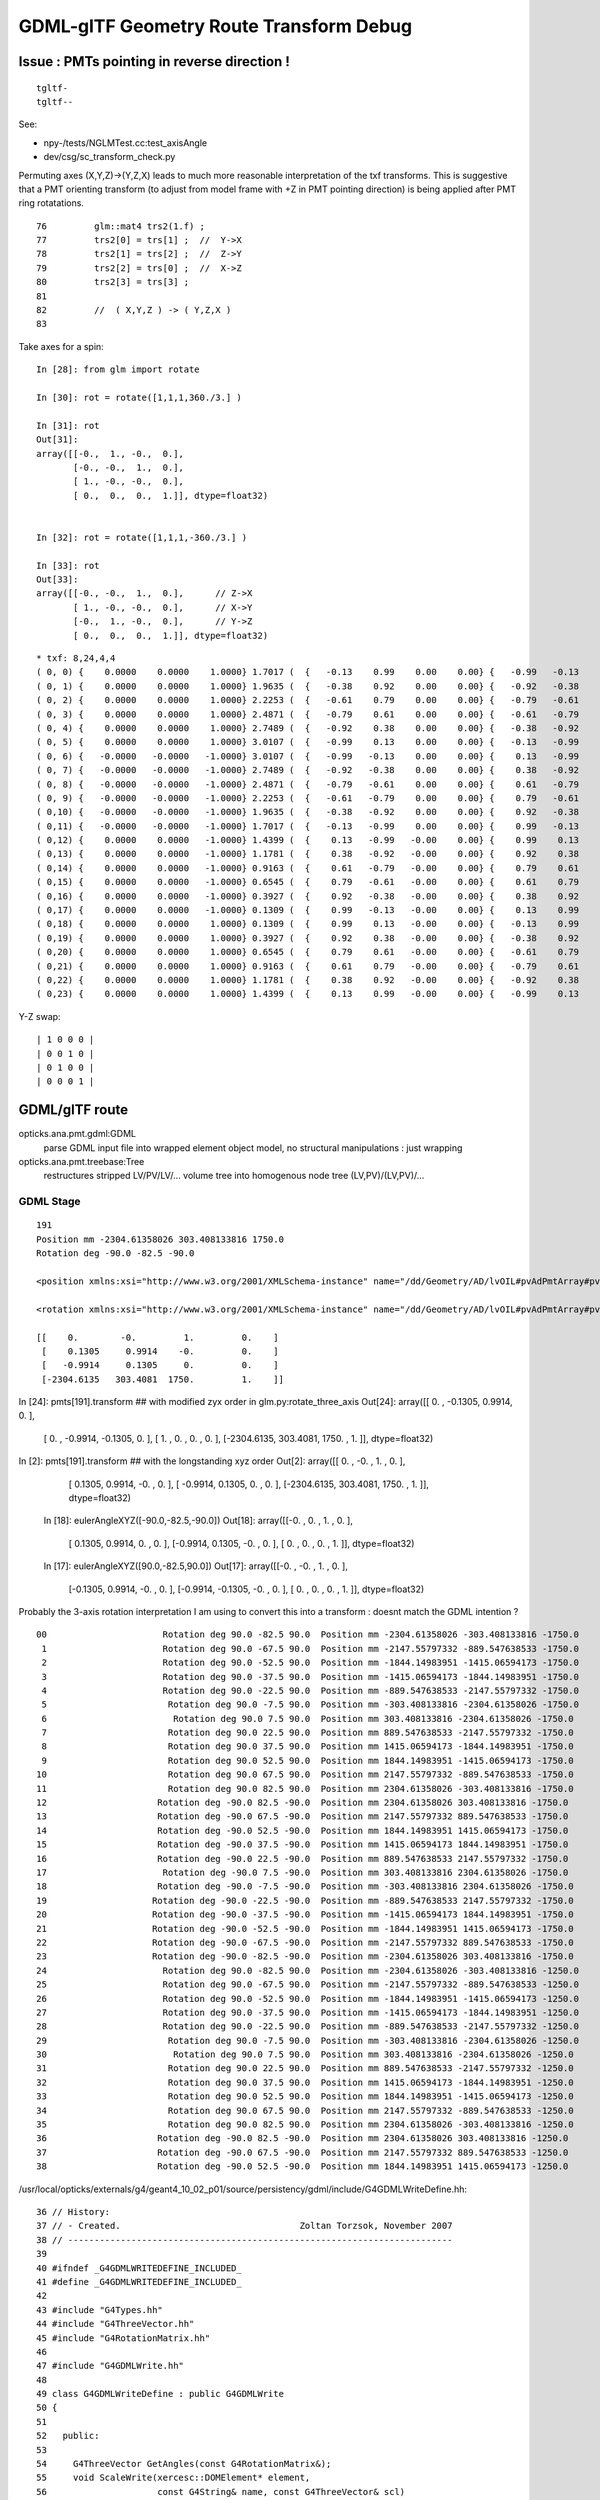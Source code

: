 GDML-glTF Geometry Route Transform Debug
===========================================


Issue : PMTs pointing in reverse direction !
------------------------------------------------

::

    tgltf-
    tgltf--

See:

* npy-/tests/NGLMTest.cc:test_axisAngle
* dev/csg/sc_transform_check.py 

Permuting axes (X,Y,Z)->(Y,Z,X) leads to much more reasonable interpretation 
of the txf transforms.  This is suggestive that a PMT orienting 
transform (to adjust from model frame with +Z in PMT pointing direction)
is being applied after PMT ring rotatations. 

::

     76         glm::mat4 trs2(1.f) ;
     77         trs2[0] = trs[1] ;  //  Y->X
     78         trs2[1] = trs[2] ;  //  Z->Y
     79         trs2[2] = trs[0] ;  //  X->Z
     80         trs2[3] = trs[3] ;
     81 
     82         //  ( X,Y,Z ) -> ( Y,Z,X )
     83         


Take axes for a spin::

    In [28]: from glm import rotate

    In [30]: rot = rotate([1,1,1,360./3.] )

    In [31]: rot
    Out[31]: 
    array([[-0.,  1., -0.,  0.],
           [-0., -0.,  1.,  0.],
           [ 1., -0., -0.,  0.],
           [ 0.,  0.,  0.,  1.]], dtype=float32)


    In [32]: rot = rotate([1,1,1,-360./3.] )

    In [33]: rot
    Out[33]: 
    array([[-0., -0.,  1.,  0.],      // Z->X
           [ 1., -0., -0.,  0.],      // X->Y
           [-0.,  1., -0.,  0.],      // Y->Z
           [ 0.,  0.,  0.,  1.]], dtype=float32)



::

    * txf: 8,24,4,4
    ( 0, 0) {    0.0000    0.0000    1.0000} 1.7017 (  {   -0.13    0.99    0.00    0.00} {   -0.99   -0.13    0.00    0.00} {    0.00    0.00    1.00    0.00} {    0.00    0.00    0.00    1.00} )
    ( 0, 1) {    0.0000    0.0000    1.0000} 1.9635 (  {   -0.38    0.92    0.00    0.00} {   -0.92   -0.38    0.00    0.00} {    0.00    0.00    1.00    0.00} {    0.00    0.00    0.00    1.00} )
    ( 0, 2) {    0.0000    0.0000    1.0000} 2.2253 (  {   -0.61    0.79    0.00    0.00} {   -0.79   -0.61    0.00    0.00} {    0.00    0.00    1.00    0.00} {    0.00    0.00    0.00    1.00} )
    ( 0, 3) {    0.0000    0.0000    1.0000} 2.4871 (  {   -0.79    0.61    0.00    0.00} {   -0.61   -0.79    0.00    0.00} {    0.00    0.00    1.00    0.00} {    0.00    0.00    0.00    1.00} )
    ( 0, 4) {    0.0000    0.0000    1.0000} 2.7489 (  {   -0.92    0.38    0.00    0.00} {   -0.38   -0.92    0.00    0.00} {    0.00    0.00    1.00    0.00} {    0.00    0.00    0.00    1.00} )
    ( 0, 5) {    0.0000    0.0000    1.0000} 3.0107 (  {   -0.99    0.13    0.00    0.00} {   -0.13   -0.99    0.00    0.00} {    0.00    0.00    1.00    0.00} {    0.00    0.00    0.00    1.00} )
    ( 0, 6) {   -0.0000   -0.0000   -1.0000} 3.0107 (  {   -0.99   -0.13    0.00    0.00} {    0.13   -0.99    0.00    0.00} {    0.00    0.00    1.00    0.00} {    0.00    0.00    0.00    1.00} )
    ( 0, 7) {   -0.0000   -0.0000   -1.0000} 2.7489 (  {   -0.92   -0.38    0.00    0.00} {    0.38   -0.92    0.00    0.00} {    0.00    0.00    1.00    0.00} {    0.00    0.00    0.00    1.00} )
    ( 0, 8) {   -0.0000   -0.0000   -1.0000} 2.4871 (  {   -0.79   -0.61    0.00    0.00} {    0.61   -0.79    0.00    0.00} {    0.00    0.00    1.00    0.00} {    0.00    0.00    0.00    1.00} )
    ( 0, 9) {   -0.0000   -0.0000   -1.0000} 2.2253 (  {   -0.61   -0.79    0.00    0.00} {    0.79   -0.61    0.00    0.00} {    0.00    0.00    1.00    0.00} {    0.00    0.00    0.00    1.00} )
    ( 0,10) {   -0.0000   -0.0000   -1.0000} 1.9635 (  {   -0.38   -0.92    0.00    0.00} {    0.92   -0.38    0.00    0.00} {    0.00    0.00    1.00    0.00} {    0.00    0.00    0.00    1.00} )
    ( 0,11) {   -0.0000   -0.0000   -1.0000} 1.7017 (  {   -0.13   -0.99    0.00    0.00} {    0.99   -0.13    0.00    0.00} {    0.00    0.00    1.00    0.00} {    0.00    0.00    0.00    1.00} )
    ( 0,12) {    0.0000    0.0000   -1.0000} 1.4399 (  {    0.13   -0.99   -0.00    0.00} {    0.99    0.13    0.00    0.00} {    0.00   -0.00    1.00    0.00} {    0.00    0.00    0.00    1.00} )
    ( 0,13) {    0.0000    0.0000   -1.0000} 1.1781 (  {    0.38   -0.92   -0.00    0.00} {    0.92    0.38    0.00    0.00} {    0.00   -0.00    1.00    0.00} {    0.00    0.00    0.00    1.00} )
    ( 0,14) {    0.0000    0.0000   -1.0000} 0.9163 (  {    0.61   -0.79   -0.00    0.00} {    0.79    0.61    0.00    0.00} {    0.00   -0.00    1.00    0.00} {    0.00    0.00    0.00    1.00} )
    ( 0,15) {    0.0000    0.0000   -1.0000} 0.6545 (  {    0.79   -0.61   -0.00    0.00} {    0.61    0.79    0.00    0.00} {    0.00   -0.00    1.00    0.00} {    0.00    0.00    0.00    1.00} )
    ( 0,16) {    0.0000    0.0000   -1.0000} 0.3927 (  {    0.92   -0.38   -0.00    0.00} {    0.38    0.92    0.00    0.00} {    0.00   -0.00    1.00    0.00} {    0.00    0.00    0.00    1.00} )
    ( 0,17) {    0.0000    0.0000   -1.0000} 0.1309 (  {    0.99   -0.13   -0.00    0.00} {    0.13    0.99    0.00    0.00} {    0.00   -0.00    1.00    0.00} {    0.00    0.00    0.00    1.00} )
    ( 0,18) {    0.0000    0.0000    1.0000} 0.1309 (  {    0.99    0.13   -0.00    0.00} {   -0.13    0.99    0.00    0.00} {    0.00   -0.00    1.00    0.00} {    0.00    0.00    0.00    1.00} )
    ( 0,19) {    0.0000    0.0000    1.0000} 0.3927 (  {    0.92    0.38   -0.00    0.00} {   -0.38    0.92    0.00    0.00} {    0.00   -0.00    1.00    0.00} {    0.00    0.00    0.00    1.00} )
    ( 0,20) {    0.0000    0.0000    1.0000} 0.6545 (  {    0.79    0.61   -0.00    0.00} {   -0.61    0.79    0.00    0.00} {    0.00   -0.00    1.00    0.00} {    0.00    0.00    0.00    1.00} )
    ( 0,21) {    0.0000    0.0000    1.0000} 0.9163 (  {    0.61    0.79   -0.00    0.00} {   -0.79    0.61    0.00    0.00} {    0.00   -0.00    1.00    0.00} {    0.00    0.00    0.00    1.00} )
    ( 0,22) {    0.0000    0.0000    1.0000} 1.1781 (  {    0.38    0.92   -0.00    0.00} {   -0.92    0.38    0.00    0.00} {    0.00   -0.00    1.00    0.00} {    0.00    0.00    0.00    1.00} )
    ( 0,23) {    0.0000    0.0000    1.0000} 1.4399 (  {    0.13    0.99   -0.00    0.00} {   -0.99    0.13    0.00    0.00} {    0.00   -0.00    1.00    0.00} {    0.00    0.00    0.00    1.00} )


Y-Z swap::

    | 1 0 0 0 |
    | 0 0 1 0 |
    | 0 1 0 0 |
    | 0 0 0 1 |


    
GDML/glTF route
----------------

opticks.ana.pmt.gdml:GDML
    parse GDML input file into wrapped element object model, no structural manipulations : just wrapping 

opticks.ana.pmt.treebase:Tree
    restructures stripped LV/PV/LV/... volume tree into homogenous node tree (LV,PV)/(LV,PV)/...


GDML Stage
~~~~~~~~~~~~

::

    191
    Position mm -2304.61358026 303.408133816 1750.0 
    Rotation deg -90.0 -82.5 -90.0 

    <position xmlns:xsi="http://www.w3.org/2001/XMLSchema-instance" name="/dd/Geometry/AD/lvOIL#pvAdPmtArray#pvAdPmtArrayRotated#pvAdPmtRingInCyl:8#pvAdPmtInRing:24#pvAdPmtUnit#pvAdPmt0xc110bd8_pos" unit="mm" x="-2304.61358026342" y="303.408133815512" z="1750"/>
            
    <rotation xmlns:xsi="http://www.w3.org/2001/XMLSchema-instance" name="/dd/Geometry/AD/lvOIL#pvAdPmtArray#pvAdPmtArrayRotated#pvAdPmtRingInCyl:8#pvAdPmtInRing:24#pvAdPmtUnit#pvAdPmt0xc110bd8_rot" unit="deg" x="-90" y="-82.4999999999999" z="-90"/>
          
    [[    0.        -0.         1.         0.    ]
     [    0.1305     0.9914    -0.         0.    ]
     [   -0.9914     0.1305     0.         0.    ]
     [-2304.6135   303.4081  1750.         1.    ]]



In [24]: pmts[191].transform    ## with modified zyx order in glm.py:rotate_three_axis 
Out[24]: 
array([[    0.    ,    -0.1305,     0.9914,     0.    ],
       [    0.    ,    -0.9914,    -0.1305,     0.    ],
       [    1.    ,     0.    ,     0.    ,     0.    ],
       [-2304.6135,   303.4081,  1750.    ,     1.    ]], dtype=float32)

In [2]: pmts[191].transform     ## with the longstanding xyz order  
Out[2]: 
array([[    0.    ,    -0.    ,     1.    ,     0.    ],
       [    0.1305,     0.9914,    -0.    ,     0.    ],
       [   -0.9914,     0.1305,     0.    ,     0.    ],
       [-2304.6135,   303.4081,  1750.    ,     1.    ]], dtype=float32)



    In [18]: eulerAngleXYZ([-90.0,-82.5,-90.0])
    Out[18]: 
    array([[-0.    ,  0.    ,  1.    ,  0.    ],
           [ 0.1305,  0.9914,  0.    ,  0.    ],
           [-0.9914,  0.1305, -0.    ,  0.    ],
           [ 0.    ,  0.    ,  0.    ,  1.    ]], dtype=float32)


    In [17]: eulerAngleXYZ([90.0,-82.5,90.0])
    Out[17]: 
    array([[-0.    , -0.    ,  1.    ,  0.    ],
           [-0.1305,  0.9914, -0.    ,  0.    ],
           [-0.9914, -0.1305, -0.    ,  0.    ],
           [ 0.    ,  0.    ,  0.    ,  1.    ]], dtype=float32)




Probably the 3-axis rotation interpretation I am using to 
convert this into a transform : doesnt match the GDML intention ?


::

     00                      Rotation deg 90.0 -82.5 90.0  Position mm -2304.61358026 -303.408133816 -1750.0  
      1                      Rotation deg 90.0 -67.5 90.0  Position mm -2147.55797332 -889.547638533 -1750.0  
      2                      Rotation deg 90.0 -52.5 90.0  Position mm -1844.14983951 -1415.06594173 -1750.0  
      3                      Rotation deg 90.0 -37.5 90.0  Position mm -1415.06594173 -1844.14983951 -1750.0  
      4                      Rotation deg 90.0 -22.5 90.0  Position mm -889.547638533 -2147.55797332 -1750.0  
      5                       Rotation deg 90.0 -7.5 90.0  Position mm -303.408133816 -2304.61358026 -1750.0  
      6                        Rotation deg 90.0 7.5 90.0  Position mm 303.408133816 -2304.61358026 -1750.0  
      7                       Rotation deg 90.0 22.5 90.0  Position mm 889.547638533 -2147.55797332 -1750.0  
      8                       Rotation deg 90.0 37.5 90.0  Position mm 1415.06594173 -1844.14983951 -1750.0  
      9                       Rotation deg 90.0 52.5 90.0  Position mm 1844.14983951 -1415.06594173 -1750.0  
     10                       Rotation deg 90.0 67.5 90.0  Position mm 2147.55797332 -889.547638533 -1750.0  
     11                       Rotation deg 90.0 82.5 90.0  Position mm 2304.61358026 -303.408133816 -1750.0  
     12                     Rotation deg -90.0 82.5 -90.0  Position mm 2304.61358026 303.408133816 -1750.0  
     13                     Rotation deg -90.0 67.5 -90.0  Position mm 2147.55797332 889.547638533 -1750.0  
     14                     Rotation deg -90.0 52.5 -90.0  Position mm 1844.14983951 1415.06594173 -1750.0  
     15                     Rotation deg -90.0 37.5 -90.0  Position mm 1415.06594173 1844.14983951 -1750.0  
     16                     Rotation deg -90.0 22.5 -90.0  Position mm 889.547638533 2147.55797332 -1750.0  
     17                      Rotation deg -90.0 7.5 -90.0  Position mm 303.408133816 2304.61358026 -1750.0  
     18                     Rotation deg -90.0 -7.5 -90.0  Position mm -303.408133816 2304.61358026 -1750.0  
     19                    Rotation deg -90.0 -22.5 -90.0  Position mm -889.547638533 2147.55797332 -1750.0  
     20                    Rotation deg -90.0 -37.5 -90.0  Position mm -1415.06594173 1844.14983951 -1750.0  
     21                    Rotation deg -90.0 -52.5 -90.0  Position mm -1844.14983951 1415.06594173 -1750.0  
     22                    Rotation deg -90.0 -67.5 -90.0  Position mm -2147.55797332 889.547638533 -1750.0  
     23                    Rotation deg -90.0 -82.5 -90.0  Position mm -2304.61358026 303.408133816 -1750.0  
     24                      Rotation deg 90.0 -82.5 90.0  Position mm -2304.61358026 -303.408133816 -1250.0  
     25                      Rotation deg 90.0 -67.5 90.0  Position mm -2147.55797332 -889.547638533 -1250.0  
     26                      Rotation deg 90.0 -52.5 90.0  Position mm -1844.14983951 -1415.06594173 -1250.0  
     27                      Rotation deg 90.0 -37.5 90.0  Position mm -1415.06594173 -1844.14983951 -1250.0  
     28                      Rotation deg 90.0 -22.5 90.0  Position mm -889.547638533 -2147.55797332 -1250.0  
     29                       Rotation deg 90.0 -7.5 90.0  Position mm -303.408133816 -2304.61358026 -1250.0  
     30                        Rotation deg 90.0 7.5 90.0  Position mm 303.408133816 -2304.61358026 -1250.0  
     31                       Rotation deg 90.0 22.5 90.0  Position mm 889.547638533 -2147.55797332 -1250.0  
     32                       Rotation deg 90.0 37.5 90.0  Position mm 1415.06594173 -1844.14983951 -1250.0  
     33                       Rotation deg 90.0 52.5 90.0  Position mm 1844.14983951 -1415.06594173 -1250.0  
     34                       Rotation deg 90.0 67.5 90.0  Position mm 2147.55797332 -889.547638533 -1250.0  
     35                       Rotation deg 90.0 82.5 90.0  Position mm 2304.61358026 -303.408133816 -1250.0  
     36                     Rotation deg -90.0 82.5 -90.0  Position mm 2304.61358026 303.408133816 -1250.0  
     37                     Rotation deg -90.0 67.5 -90.0  Position mm 2147.55797332 889.547638533 -1250.0  
     38                     Rotation deg -90.0 52.5 -90.0  Position mm 1844.14983951 1415.06594173 -1250.0  



/usr/local/opticks/externals/g4/geant4_10_02_p01/source/persistency/gdml/include/G4GDMLWriteDefine.hh::

     36 // History:
     37 // - Created.                                  Zoltan Torzsok, November 2007
     38 // -------------------------------------------------------------------------
     39 
     40 #ifndef _G4GDMLWRITEDEFINE_INCLUDED_
     41 #define _G4GDMLWRITEDEFINE_INCLUDED_
     42 
     43 #include "G4Types.hh"
     44 #include "G4ThreeVector.hh"
     45 #include "G4RotationMatrix.hh"
     46 
     47 #include "G4GDMLWrite.hh"
     48 
     49 class G4GDMLWriteDefine : public G4GDMLWrite
     50 {
     51 
     52   public:
     53 
     54     G4ThreeVector GetAngles(const G4RotationMatrix&);
     55     void ScaleWrite(xercesc::DOMElement* element,
     56                     const G4String& name, const G4ThreeVector& scl)
     57          { Scale_vectorWrite(element,"scale",name,scl); }
     58     void RotationWrite(xercesc::DOMElement* element,
     59                     const G4String& name, const G4ThreeVector& rot)
     60          { Rotation_vectorWrite(element,"rotation",name,rot); }
     61     void PositionWrite(xercesc::DOMElement* element,
     62                     const G4String& name, const G4ThreeVector& pos)
     63          { Position_vectorWrite(element,"position",name,pos); }
     64     void FirstrotationWrite(xercesc::DOMElement* element,
     65                     const G4String& name, const G4ThreeVector& rot)
     66          { Rotation_vectorWrite(element,"firstrotation",name,rot); }
     67     void FirstpositionWrite(xercesc::DOMElement* element,
     68                     const G4String& name, const G4ThreeVector& pos)


::

    simon:gdml blyth$ find . -type f -exec grep -H Rotation_vectorWrite {} \;
    ./include/G4GDMLWriteDefine.hh:         { Rotation_vectorWrite(element,"rotation",name,rot); }
    ./include/G4GDMLWriteDefine.hh:         { Rotation_vectorWrite(element,"firstrotation",name,rot); }
    ./include/G4GDMLWriteDefine.hh:    void Rotation_vectorWrite(xercesc::DOMElement*, const G4String&,
    ./src/G4GDMLWriteDefine.cc:Rotation_vectorWrite(xercesc::DOMElement* element, const G4String& tag,
    simon:gdml blyth$ 


::

    097 void G4GDMLWriteDefine::
     98 Rotation_vectorWrite(xercesc::DOMElement* element, const G4String& tag,
     99                      const G4String& name, const G4ThreeVector& rot)
    100 {
    101    const G4double x = (std::fabs(rot.x()) < kAngularPrecision) ? 0.0 : rot.x();
    102    const G4double y = (std::fabs(rot.y()) < kAngularPrecision) ? 0.0 : rot.y();
    103    const G4double z = (std::fabs(rot.z()) < kAngularPrecision) ? 0.0 : rot.z();
    104 
    105    xercesc::DOMElement* rotationElement = NewElement(tag);
    106    rotationElement->setAttributeNode(NewAttribute("name",name));
    107    rotationElement->setAttributeNode(NewAttribute("x",x/degree));
    108    rotationElement->setAttributeNode(NewAttribute("y",y/degree));
    109    rotationElement->setAttributeNode(NewAttribute("z",z/degree));
    110    rotationElement->setAttributeNode(NewAttribute("unit","deg"));
    111    element->appendChild(rotationElement);
    112 }


::

     51 G4ThreeVector G4GDMLWriteDefine::GetAngles(const G4RotationMatrix& mtx)
     52 {
     53    G4double x,y,z;
     54    G4RotationMatrix mat = mtx;
     55    mat.rectify();   // Rectify matrix from possible roundoff errors
     56 
     57    // Direction of rotation given by left-hand rule; clockwise rotation
     58 
     59    static const G4double kMatrixPrecision = 10E-10;
     60    const G4double cosb = std::sqrt(mtx.xx()*mtx.xx()+mtx.yx()*mtx.yx());
     ..                                       r11^2 + r21^2
     61 
     62    if (cosb > kMatrixPrecision)
     63    {
     64       x = std::atan2(mtx.zy(),mtx.zz());   
     ..                         r32      r33   
     65       y = std::atan2(-mtx.zx(),cosb);
     ..                        -r31 
     66       z = std::atan2(mtx.yx(),mtx.xx());
     ..                         r21     r11
     67    }
     68    else
     69    {
     70       x = std::atan2(-mtx.yz(),mtx.yy());
     71       y = std::atan2(-mtx.zx(),cosb);
     72       z = 0.0;
     73    }
     74 
     75    return G4ThreeVector(x,y,z);
     76 }



Decomposing Euler Angles

* http://nghiaho.com/?page_id=846


::

    simon:gdml blyth$ find . -type f -exec grep -H GetAngles {} \;
    ./include/G4GDMLWriteDefine.hh:    G4ThreeVector GetAngles(const G4RotationMatrix&);
    ./src/G4GDMLWriteDefine.cc:G4ThreeVector G4GDMLWriteDefine::GetAngles(const G4RotationMatrix& mtx)
    ./src/G4GDMLWriteParamvol.cc:   Angles=GetAngles(paramvol->GetObjectRotationValue());
    ./src/G4GDMLWriteParamvol.cc:                   GetAngles(paramvol->GetObjectRotationValue()));
    ./src/G4GDMLWriteSolids.cc:      G4ThreeVector rot = GetAngles(rotm);
    ./src/G4GDMLWriteSolids.cc:         firstrot += GetAngles(disp->GetObjectRotation());
    ./src/G4GDMLWriteSolids.cc:         rot += GetAngles(disp->GetObjectRotation());
    ./src/G4GDMLWriteStructure.cc:   const G4ThreeVector rot = GetAngles(rotate.getRotation());
    simon:gdml blyth$ 



::

    107 void G4GDMLWriteStructure::PhysvolWrite(xercesc::DOMElement* volumeElement,
    108                                         const G4VPhysicalVolume* const physvol,
    109                                         const G4Transform3D& T,
    110                                         const G4String& ModuleName)
    111 {
    112    HepGeom::Scale3D scale;
    113    HepGeom::Rotate3D rotate;
    114    HepGeom::Translate3D translate;
    115 
    116    T.getDecomposition(scale,rotate,translate);
    117 
    118    const G4ThreeVector scl(scale(0,0),scale(1,1),scale(2,2));
    119    const G4ThreeVector rot = GetAngles(rotate.getRotation());
    120    const G4ThreeVector pos = T.getTranslation();
    121 
    122    const G4String name = GenerateName(physvol->GetName(),physvol);
    123    const G4int copynumber = physvol->GetCopyNo();
    124 
    125    xercesc::DOMElement* physvolElement = NewElement("physvol");
    126    physvolElement->setAttributeNode(NewAttribute("name",name));
    127    if (copynumber) physvolElement->setAttributeNode(NewAttribute("copynumber", copynumber));
    128 
    129    volumeElement->appendChild(physvolElement);
    130 



GDML Manual Unhelpful
~~~~~~~~~~~~~~~~~~~~~~~~


3.2.5 Rotations

Rotations are usually defined in the beginning of the GDML file (in the define
section). Once defined, they can be referenced in place where rotations are
expected. Positive rotations are expected to be right-handed. A rotation can be
defined as in the following example:

::

   <rotation name="RotateZ" z=="30" unit="deg"/>


GLM Euler
-----------

/usr/local/opticks/externals/glm/glm-0.9.6.3/glm/gtx/euler_angles.inl

Translated  eulerAngleX, eulerAngleY, eulerAngleZ into my glm.py 





GDML/glTF Tracing Transforms
--------------------------------






 
